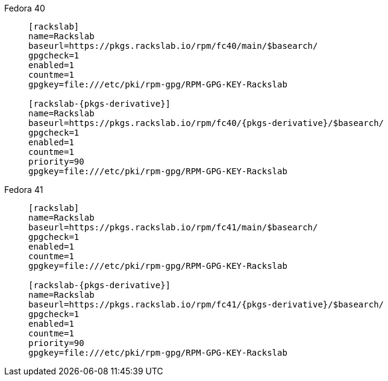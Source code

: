 Fedora 40::
+
====
[source,subs=attributes]
----
[rackslab]
name=Rackslab
baseurl=https://pkgs.rackslab.io/rpm/fc40/main/$basearch/
gpgcheck=1
enabled=1
countme=1
gpgkey=file:///etc/pki/rpm-gpg/RPM-GPG-KEY-Rackslab

[rackslab-{pkgs-derivative}]
name=Rackslab
baseurl=https://pkgs.rackslab.io/rpm/fc40/{pkgs-derivative}/$basearch/
gpgcheck=1
enabled=1
countme=1
priority=90
gpgkey=file:///etc/pki/rpm-gpg/RPM-GPG-KEY-Rackslab
----
====

Fedora 41::
+
====
[source,subs=attributes]
----
[rackslab]
name=Rackslab
baseurl=https://pkgs.rackslab.io/rpm/fc41/main/$basearch/
gpgcheck=1
enabled=1
countme=1
gpgkey=file:///etc/pki/rpm-gpg/RPM-GPG-KEY-Rackslab

[rackslab-{pkgs-derivative}]
name=Rackslab
baseurl=https://pkgs.rackslab.io/rpm/fc41/{pkgs-derivative}/$basearch/
gpgcheck=1
enabled=1
countme=1
priority=90
gpgkey=file:///etc/pki/rpm-gpg/RPM-GPG-KEY-Rackslab
----
====
